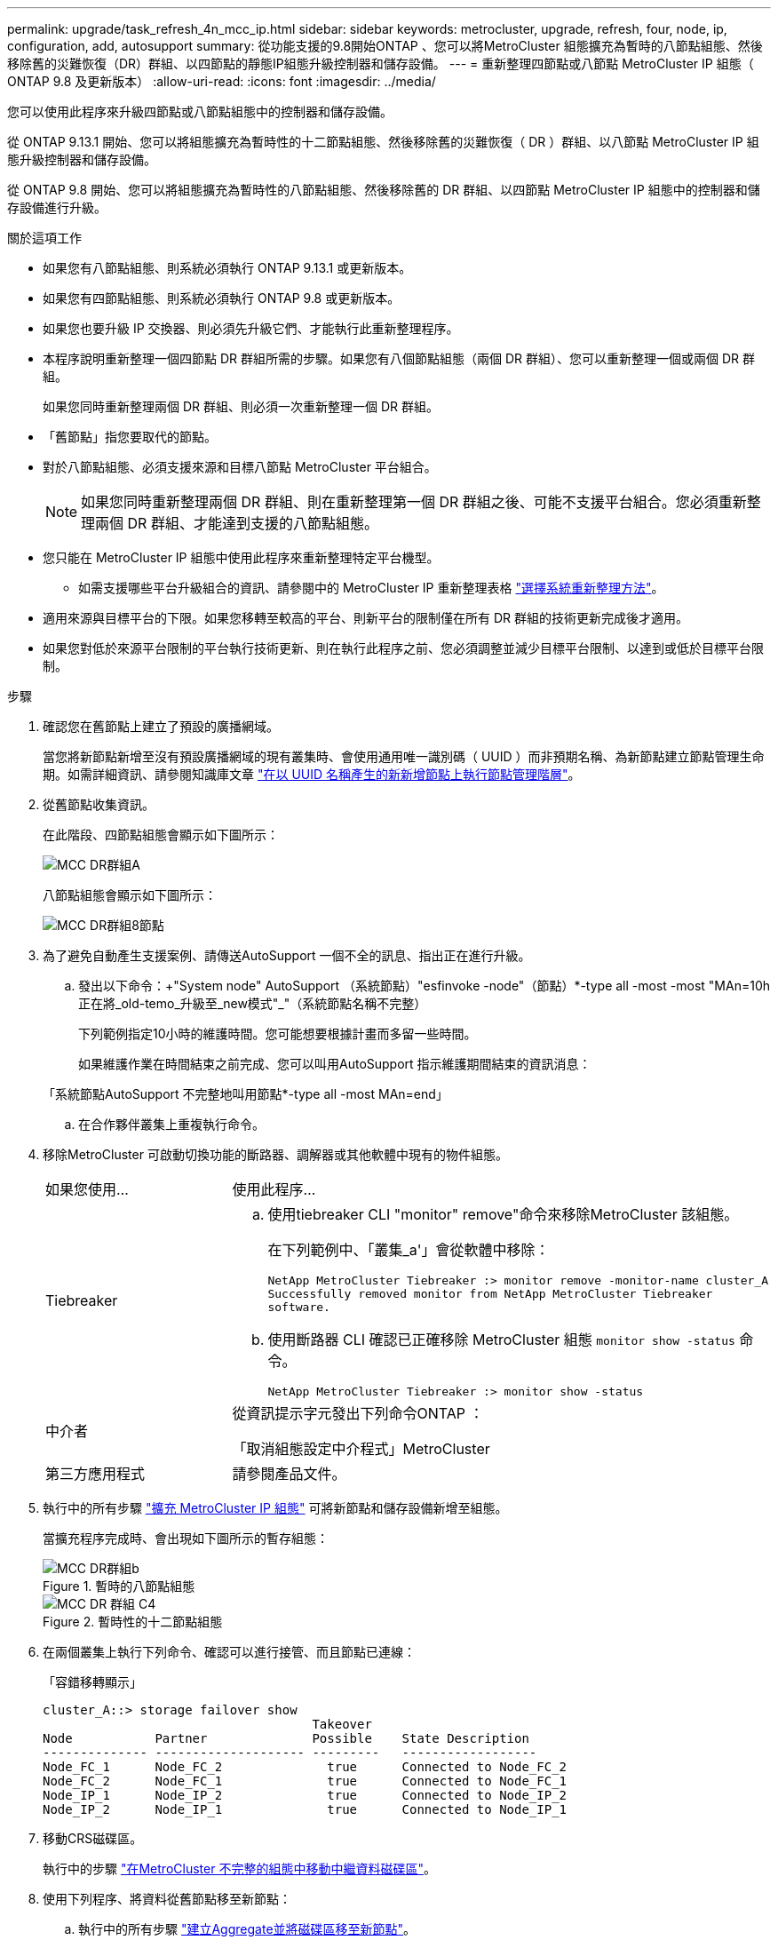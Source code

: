 ---
permalink: upgrade/task_refresh_4n_mcc_ip.html 
sidebar: sidebar 
keywords: metrocluster, upgrade, refresh, four, node, ip, configuration, add, autosupport 
summary: 從功能支援的9.8開始ONTAP 、您可以將MetroCluster 組態擴充為暫時的八節點組態、然後移除舊的災難恢復（DR）群組、以四節點的靜態IP組態升級控制器和儲存設備。 
---
= 重新整理四節點或八節點 MetroCluster IP 組態（ ONTAP 9.8 及更新版本）
:allow-uri-read: 
:icons: font
:imagesdir: ../media/


[role="lead"]
您可以使用此程序來升級四節點或八節點組態中的控制器和儲存設備。

從 ONTAP 9.13.1 開始、您可以將組態擴充為暫時性的十二節點組態、然後移除舊的災難恢復（ DR ）群組、以八節點 MetroCluster IP 組態升級控制器和儲存設備。

從 ONTAP 9.8 開始、您可以將組態擴充為暫時性的八節點組態、然後移除舊的 DR 群組、以四節點 MetroCluster IP 組態中的控制器和儲存設備進行升級。

.關於這項工作
* 如果您有八節點組態、則系統必須執行 ONTAP 9.13.1 或更新版本。
* 如果您有四節點組態、則系統必須執行 ONTAP 9.8 或更新版本。
* 如果您也要升級 IP 交換器、則必須先升級它們、才能執行此重新整理程序。
* 本程序說明重新整理一個四節點 DR 群組所需的步驟。如果您有八個節點組態（兩個 DR 群組）、您可以重新整理一個或兩個 DR 群組。
+
如果您同時重新整理兩個 DR 群組、則必須一次重新整理一個 DR 群組。

* 「舊節點」指您要取代的節點。
* 對於八節點組態、必須支援來源和目標八節點 MetroCluster 平台組合。
+

NOTE: 如果您同時重新整理兩個 DR 群組、則在重新整理第一個 DR 群組之後、可能不支援平台組合。您必須重新整理兩個 DR 群組、才能達到支援的八節點組態。

* 您只能在 MetroCluster IP 組態中使用此程序來重新整理特定平台機型。
+
** 如需支援哪些平台升級組合的資訊、請參閱中的 MetroCluster IP 重新整理表格 link:../upgrade/concept_choosing_tech_refresh_mcc.html#supported-metrocluster-ip-tech-refresh-combinations["選擇系統重新整理方法"]。


* 適用來源與目標平台的下限。如果您移轉至較高的平台、則新平台的限制僅在所有 DR 群組的技術更新完成後才適用。
* 如果您對低於來源平台限制的平台執行技術更新、則在執行此程序之前、您必須調整並減少目標平台限制、以達到或低於目標平台限制。


.步驟
. 確認您在舊節點上建立了預設的廣播網域。
+
當您將新節點新增至沒有預設廣播網域的現有叢集時、會使用通用唯一識別碼（ UUID ）而非預期名稱、為新節點建立節點管理生命期。如需詳細資訊、請參閱知識庫文章 https://kb.netapp.com/onprem/ontap/os/Node_management_LIFs_on_newly-added_nodes_generated_with_UUID_names["在以 UUID 名稱產生的新新增節點上執行節點管理階層"^]。

. 從舊節點收集資訊。
+
在此階段、四節點組態會顯示如下圖所示：

+
image::../media/mcc_dr_group_a.png[MCC DR群組A]

+
八節點組態會顯示如下圖所示：

+
image::../media/mcc_dr_groups_8_node.gif[MCC DR群組8節點]

. 為了避免自動產生支援案例、請傳送AutoSupport 一個不全的訊息、指出正在進行升級。
+
.. 發出以下命令：+"System node" AutoSupport （系統節點）"esfinvoke -node"（節點）*-type all -most -most "MAn=10h正在將_old-temo_升級至_new模式"_"（系統節點名稱不完整）
+
下列範例指定10小時的維護時間。您可能想要根據計畫而多留一些時間。

+
如果維護作業在時間結束之前完成、您可以叫用AutoSupport 指示維護期間結束的資訊消息：

+
「系統節點AutoSupport 不完整地叫用節點*-type all -most MAn=end」

.. 在合作夥伴叢集上重複執行命令。


. 移除MetroCluster 可啟動切換功能的斷路器、調解器或其他軟體中現有的物件組態。
+
[cols="2*"]
|===


| 如果您使用... | 使用此程序... 


 a| 
Tiebreaker
 a| 
.. 使用tiebreaker CLI "monitor" remove"命令來移除MetroCluster 該組態。
+
在下列範例中、「叢集_a'」會從軟體中移除：

+
[listing]
----

NetApp MetroCluster Tiebreaker :> monitor remove -monitor-name cluster_A
Successfully removed monitor from NetApp MetroCluster Tiebreaker
software.
----
.. 使用斷路器 CLI 確認已正確移除 MetroCluster 組態 `monitor show -status` 命令。
+
[listing]
----

NetApp MetroCluster Tiebreaker :> monitor show -status
----




 a| 
中介者
 a| 
從資訊提示字元發出下列命令ONTAP ：

「取消組態設定中介程式」MetroCluster



 a| 
第三方應用程式
 a| 
請參閱產品文件。

|===
. 執行中的所有步驟 link:../upgrade/task_expand_a_four_node_mcc_ip_configuration.html["擴充 MetroCluster IP 組態"^] 可將新節點和儲存設備新增至組態。
+
當擴充程序完成時、會出現如下圖所示的暫存組態：

+
.暫時的八節點組態
image::../media/mcc_dr_group_b.png[MCC DR群組b]

+
.暫時性的十二節點組態
image::../media/mcc_dr_group_c4.png[MCC DR 群組 C4]

. 在兩個叢集上執行下列命令、確認可以進行接管、而且節點已連線：
+
「容錯移轉顯示」

+
[listing]
----
cluster_A::> storage failover show
                                    Takeover
Node           Partner              Possible    State Description
-------------- -------------------- ---------   ------------------
Node_FC_1      Node_FC_2              true      Connected to Node_FC_2
Node_FC_2      Node_FC_1              true      Connected to Node_FC_1
Node_IP_1      Node_IP_2              true      Connected to Node_IP_2
Node_IP_2      Node_IP_1              true      Connected to Node_IP_1
----
. 移動CRS磁碟區。
+
執行中的步驟 link:../maintain/task_move_a_metadata_volume_in_mcc_configurations.html["在MetroCluster 不完整的組態中移動中繼資料磁碟區"^]。

. 使用下列程序、將資料從舊節點移至新節點：
+
.. 執行中的所有步驟 https://docs.netapp.com/us-en/ontap-systems-upgrade/upgrade/upgrade-create-aggregate-move-volumes.html["建立Aggregate並將磁碟區移至新節點"^]。
+

NOTE: 您可以選擇在建立時或之後鏡射集合體。

.. 執行中的所有步驟 https://docs.netapp.com/us-en/ontap-systems-upgrade/upgrade/upgrade-move-lifs-to-new-nodes.html["將非 SAN 資料生命體和叢集管理生命體移至新節點"^]。


. 修改每個叢集之轉換節點的叢集對等端 IP 位址：
+
.. 使用識別叢集對等端點 `cluster peer show` 命令：
+
[listing]
----
cluster_A::> cluster peer show
Peer Cluster Name         Cluster Serial Number Availability   Authentication
------------------------- --------------------- -------------- --------------
cluster_B         1-80-000011           Unavailable    absent
----
+
... 修改叢集 A 對等 IP 位址：
+
`cluster peer modify -cluster cluster_A -peer-addrs node_A_3_IP -address-family ipv4`



.. 使用識別叢集 _B 對等端點 `cluster peer show` 命令：
+
[listing]
----
cluster_B::> cluster peer show
Peer Cluster Name         Cluster Serial Number Availability   Authentication
------------------------- --------------------- -------------- --------------
cluster_A         1-80-000011           Unavailable    absent
----
+
... 修改叢集 _B 對等 IP 位址：
+
`cluster peer modify -cluster cluster_B -peer-addrs node_B_3_IP -address-family ipv4`



.. 確認每個叢集的叢集對等 IP 位址都已更新：
+
... 使用確認每個叢集的 IP 位址都已更新 `cluster peer show -instance` 命令。
+
。 `Remote Intercluster Addresses` 下列範例中的欄位會顯示更新的 IP 位址。

+
叢集 A 的範例：

+
[listing]
----
cluster_A::> cluster peer show -instance

Peer Cluster Name: cluster_B
           Remote Intercluster Addresses: 172.21.178.204, 172.21.178.212
      Availability of the Remote Cluster: Available
                     Remote Cluster Name: cluster_B
                     Active IP Addresses: 172.21.178.212, 172.21.178.204
                   Cluster Serial Number: 1-80-000011
                    Remote Cluster Nodes: node_B_3-IP,
                                          node_B_4-IP
                   Remote Cluster Health: true
                 Unreachable Local Nodes: -
          Address Family of Relationship: ipv4
    Authentication Status Administrative: use-authentication
       Authentication Status Operational: ok
                        Last Update Time: 4/20/2023 18:23:53
            IPspace for the Relationship: Default
Proposed Setting for Encryption of Inter-Cluster Communication: -
Encryption Protocol For Inter-Cluster Communication: tls-psk
  Algorithm By Which the PSK Was Derived: jpake

cluster_A::>

----
+
叢集 B 的範例

+
[listing]
----
cluster_B::> cluster peer show -instance

                       Peer Cluster Name: cluster_A
           Remote Intercluster Addresses: 172.21.178.188, 172.21.178.196 <<<<<<<< Should reflect the modified address
      Availability of the Remote Cluster: Available
                     Remote Cluster Name: cluster_A
                     Active IP Addresses: 172.21.178.196, 172.21.178.188
                   Cluster Serial Number: 1-80-000011
                    Remote Cluster Nodes: node_A_3-IP,
                                          node_A_4-IP
                   Remote Cluster Health: true
                 Unreachable Local Nodes: -
          Address Family of Relationship: ipv4
    Authentication Status Administrative: use-authentication
       Authentication Status Operational: ok
                        Last Update Time: 4/20/2023 18:23:53
            IPspace for the Relationship: Default
Proposed Setting for Encryption of Inter-Cluster Communication: -
Encryption Protocol For Inter-Cluster Communication: tls-psk
  Algorithm By Which the PSK Was Derived: jpake

cluster_B::>
----




. 請依照中的步驟進行 link:concept_removing_a_disaster_recovery_group.html["移除災難恢復群組"] 移除舊的 DR 群組。
. 如果您想要在八節點組態中同時重新整理兩個 DR 群組、則必須針對每個 DR 群組重複整個程序。
+
移除舊的 DR 群組之後、組態會顯示如下圖所示：

+
.四節點組態
image::../media/mcc_dr_group_d.png[MCC DR群組d]

+
.八節點組態
image::../media/mcc_dr_group_c5.png[MCC DR 群組 C5]

. 確認MetroCluster 執行功能不正常的操作模式、並執行MetroCluster 功能不實的檢查。
+
.. 確認MetroCluster 執行功能組態、並確認操作模式正常：
+
《不看》MetroCluster

.. 確認顯示所有預期節點：
+
「不一樣的秀」MetroCluster

.. 發出下列命令：
+
《不一樣的跑程》MetroCluster

.. 顯示MetroCluster 檢查結果：
+
《不一樣的表演》MetroCluster



. 如有必要、請使用您的組態程序來還原監控功能。
+
[cols="2*"]
|===


| 如果您使用... | 請使用此程序 


 a| 
Tiebreaker
 a| 
link:../tiebreaker/concept_configuring_the_tiebreaker_software.html#adding-metrocluster-configurations["新增MetroCluster 功能"] 在_ MetroCluster 資料斷路器安裝與組態_中。



 a| 
中介者
 a| 
link:https://docs.netapp.com/us-en/ontap-metrocluster/install-ip/concept_mediator_requirements.html["從ONTAP 一套不實的IP組態設定「不實不作」MetroCluster 服務"] 在 MetroCluster IP 安裝與組態 _ 中。



 a| 
第三方應用程式
 a| 
請參閱產品文件。

|===
. 若要恢復自動產生支援案例、請傳送AutoSupport 一個不完整的訊息、表示維護已完成。
+
.. 發出下列命令：
+
「系統節點AutoSupport 不完整地叫用節點*-type all -most MAn=end」

.. 在合作夥伴叢集上重複執行命令。



